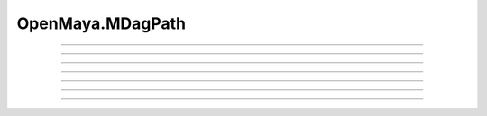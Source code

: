 .. module:: bana.OpenMaya.MDagPath

.. _openmaya_mdagpath:

OpenMaya.MDagPath
=================

.. autosummary::
   :nosignatures:

   ~MDagPath.bnFind
   ~MDagPath.bnGet
   ~MDagPath.__hash__
   ~MDagPath.__str__
   ~MDagPath.bnFindChildren
   ~MDagPath.bnGetChild
   ~MDagPath.bnGetParent


----

.. automethod:: MDagPath.bnFind

----

.. automethod:: MDagPath.bnGet

----

.. automethod:: MDagPath.__hash__

----

.. automethod:: MDagPath.__str__

----

.. automethod:: MDagPath.bnFindChildren

----

.. automethod:: MDagPath.bnGetChild

----

.. automethod:: MDagPath.bnGetParent
